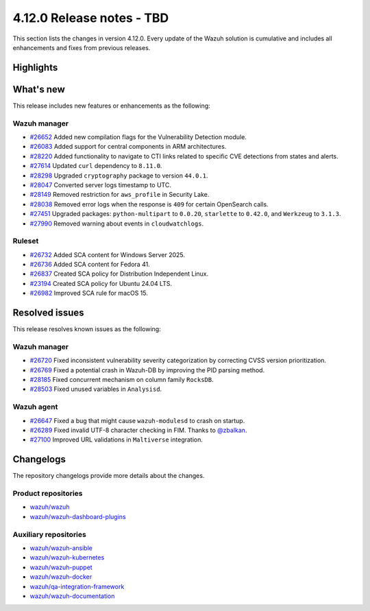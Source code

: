 .. Copyright (C) 2015, Wazuh, Inc.

.. meta::
   :description: Wazuh 4.12.0 has been released. Check out our release notes to discover the changes and additions of this release.

4.12.0 Release notes - TBD
==========================

This section lists the changes in version 4.12.0. Every update of the Wazuh solution is cumulative and includes all enhancements and fixes from previous releases.

Highlights
----------

What's new
----------

This release includes new features or enhancements as the following:

Wazuh manager
^^^^^^^^^^^^^

-  `#26652 <https://github.com/wazuh/wazuh/pull/26652>`__ Added new compilation flags for the Vulnerability Detection module.
-  `#26083 <https://github.com/wazuh/wazuh/issues/26083>`__ Added support for central components in ARM architectures.
-  `#28220 <https://github.com/wazuh/wazuh/issues/28220>`__ Added functionality to navigate to CTI links related to specific CVE detections from states and alerts.
-  `#27614 <https://github.com/wazuh/wazuh/pull/27614>`__ Updated ``curl`` dependency to ``8.11.0``.
-  `#28298 <https://github.com/wazuh/wazuh/pull/28298>`__ Upgraded ``cryptography`` package to version ``44.0.1``.
-  `#28047 <https://github.com/wazuh/wazuh/pull/28047>`__ Converted server logs timestamp to UTC.
-  `#28149 <https://github.com/wazuh/wazuh/pull/28149>`__ Removed restriction for ``aws_profile`` in Security Lake.
-  `#28038 <https://github.com/wazuh/wazuh/pull/28038>`__ Removed error logs when the response is ``409`` for certain OpenSearch calls.
-  `#27451 <https://github.com/wazuh/wazuh/pull/27451>`__ Upgraded packages: ``python-multipart`` to ``0.0.20``, ``starlette`` to ``0.42.0``, and ``Werkzeug`` to ``3.1.3``.
-  `#27990 <https://github.com/wazuh/wazuh/pull/27990>`__ Removed warning about events in ``cloudwatchlogs``.

Ruleset
^^^^^^^

-  `#26732 <https://github.com/wazuh/wazuh/issues/26732>`__ Added SCA content for Windows Server 2025.
-  `#26736 <https://github.com/wazuh/wazuh/issues/26736>`__ Added SCA content for Fedora 41.
-  `#26837 <https://github.com/wazuh/wazuh/issues/26837>`__ Created SCA policy for Distribution Independent Linux.
-  `#23194 <https://github.com/wazuh/wazuh/issues/23194>`__ Created SCA policy for Ubuntu 24.04 LTS.
-  `#26982 <https://github.com/wazuh/wazuh/issues/26982>`__ Improved SCA rule for macOS 15.

Resolved issues
---------------

This release resolves known issues as the following:

Wazuh manager
^^^^^^^^^^^^^

-  `#26720 <https://github.com/wazuh/wazuh/pull/26720>`__ Fixed inconsistent vulnerability severity categorization by correcting CVSS version prioritization.
-  `#26769 <https://github.com/wazuh/wazuh/pull/26769>`__ Fixed a potential crash in Wazuh-DB by improving the PID parsing method.
-  `#28185 <https://github.com/wazuh/wazuh/pull/28185>`__ Fixed concurrent mechanism on column family ``RocksDB``.
-  `#28503 <https://github.com/wazuh/wazuh/pull/28503>`__ Fixed unused variables in ``Analysisd``.

Wazuh agent
^^^^^^^^^^^

-  `#26647 <https://github.com/wazuh/wazuh/pull/26647>`__ Fixed a bug that might cause ``wazuh-modulesd`` to crash on startup.
-  `#26289 <https://github.com/wazuh/wazuh/pull/26289>`__ Fixed invalid UTF-8 character checking in FIM. Thanks to `@zbalkan <https://github.com/zbalkan>`__.
-  `#27100 <https://github.com/wazuh/wazuh/pull/27100>`__ Improved URL validations in ``Maltiverse`` integration.

Changelogs
----------

The repository changelogs provide more details about the changes.

Product repositories
^^^^^^^^^^^^^^^^^^^^

-  `wazuh/wazuh <https://github.com/wazuh/wazuh/blob/v4.12.0/CHANGELOG.md>`__
-  `wazuh/wazuh-dashboard-plugins <https://github.com/wazuh/wazuh-dashboard-plugins/blob/v4.12.0/CHANGELOG.md>`__

Auxiliary repositories
^^^^^^^^^^^^^^^^^^^^^^^

-  `wazuh/wazuh-ansible <https://github.com/wazuh/wazuh-ansible/blob/v4.12.0/CHANGELOG.md>`__
-  `wazuh/wazuh-kubernetes <https://github.com/wazuh/wazuh-kubernetes/blob/v4.12.0/CHANGELOG.md>`__
-  `wazuh/wazuh-puppet <https://github.com/wazuh/wazuh-puppet/blob/v4.12.0/CHANGELOG.md>`__
-  `wazuh/wazuh-docker <https://github.com/wazuh/wazuh-docker/blob/v4.12.0/CHANGELOG.md>`__

-  `wazuh/qa-integration-framework <https://github.com/wazuh/qa-integration-framework/blob/v4.12.0/CHANGELOG.md>`__

-  `wazuh/wazuh-documentation <https://github.com/wazuh/wazuh-documentation/blob/v4.12.0/CHANGELOG.md>`__
